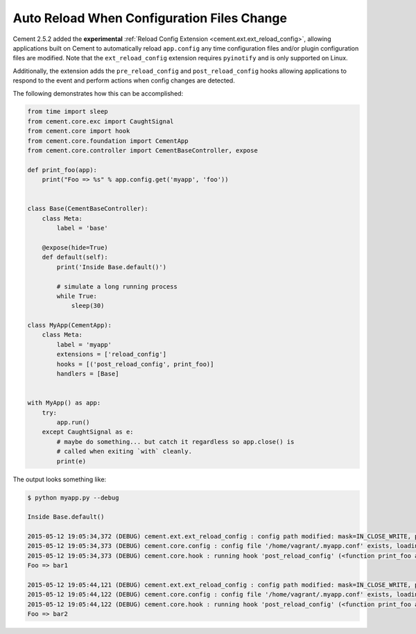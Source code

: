 Auto Reload When Configuration Files Change
===========================================

Cement 2.5.2 added the **experimental** 
:ref:`Reload Config Extension <cement.ext.ext_reload_config>`, 
allowing applications built on Cement to automatically reload ``app.config``
any time configuration files and/or plugin configuration files are modified. 
Note that the ``ext_reload_config`` extension requires ``pyinotify`` and is
only supported on Linux.

Additionally, the extension adds the ``pre_reload_config`` and 
``post_reload_config`` hooks allowing applications to respond to the event and
perform actions when config changes are detected.

The following demonstrates how this can be accomplished:

.. code-block:: python

    from time import sleep
    from cement.core.exc import CaughtSignal
    from cement.core import hook
    from cement.core.foundation import CementApp
    from cement.core.controller import CementBaseController, expose

    def print_foo(app):
        print("Foo => %s" % app.config.get('myapp', 'foo'))


    class Base(CementBaseController):
        class Meta:
            label = 'base'

        @expose(hide=True)
        def default(self):
            print('Inside Base.default()')

            # simulate a long running process
            while True:
                sleep(30)

    class MyApp(CementApp):
        class Meta:
            label = 'myapp'
            extensions = ['reload_config']
            hooks = [('post_reload_config', print_foo)]
            handlers = [Base]


    with MyApp() as app:
        try:
            app.run()
        except CaughtSignal as e:
            # maybe do something... but catch it regardless so app.close() is
            # called when exiting `with` cleanly.
            print(e)


The output looks something like:

.. code-block:: console

    $ python myapp.py --debug

    Inside Base.default()
    
    2015-05-12 19:05:34,372 (DEBUG) cement.ext.ext_reload_config : config path modified: mask=IN_CLOSE_WRITE, path=/home/vagrant/.myapp.conf
    2015-05-12 19:05:34,373 (DEBUG) cement.core.config : config file '/home/vagrant/.myapp.conf' exists, loading settings...
    2015-05-12 19:05:34,373 (DEBUG) cement.core.hook : running hook 'post_reload_config' (<function print_foo at 0x7f6b4d401b70>) from __main__
    Foo => bar1

    2015-05-12 19:05:44,121 (DEBUG) cement.ext.ext_reload_config : config path modified: mask=IN_CLOSE_WRITE, path=/home/vagrant/.myapp.conf
    2015-05-12 19:05:44,122 (DEBUG) cement.core.config : config file '/home/vagrant/.myapp.conf' exists, loading settings...
    2015-05-12 19:05:44,122 (DEBUG) cement.core.hook : running hook 'post_reload_config' (<function print_foo at 0x7f6b4d401b70>) from __main__
    Foo => bar2
